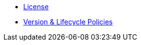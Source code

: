 * xref:project/license-and-authors.adoc[License]
* xref:project/version-and-lifecycle-policies.adoc[Version & Lifecycle Policies]
